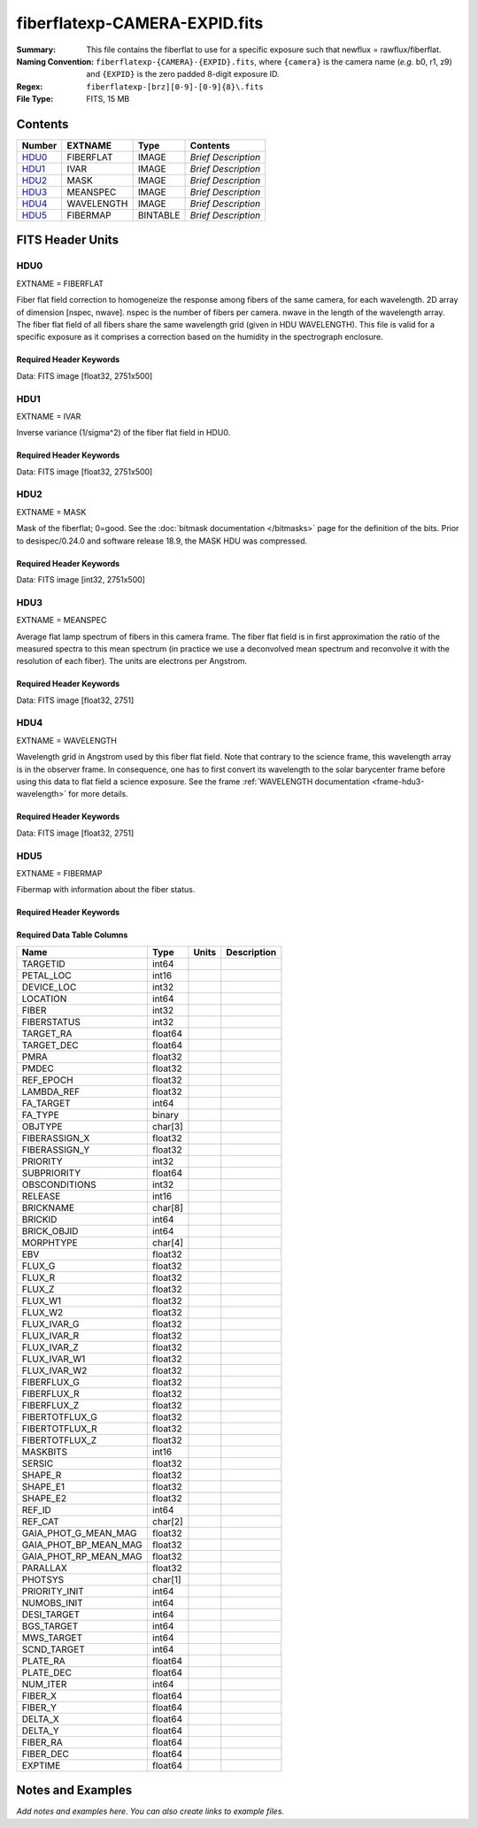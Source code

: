 ==============================
fiberflatexp-CAMERA-EXPID.fits
==============================

:Summary: This file contains the fiberflat to use for a specific exposure such that newflux = rawflux/fiberflat.
:Naming Convention: ``fiberflatexp-{CAMERA}-{EXPID}.fits``, where ``{camera}`` is the camera
    name (*e.g.* b0, r1, z9) and ``{EXPID}`` is the zero padded 8-digit exposure ID.
:Regex: ``fiberflatexp-[brz][0-9]-[0-9]{8}\.fits``
:File Type: FITS, 15 MB

Contents
========

====== ========== ======== ===================
Number EXTNAME    Type     Contents
====== ========== ======== ===================
HDU0_  FIBERFLAT  IMAGE    *Brief Description*
HDU1_  IVAR       IMAGE    *Brief Description*
HDU2_  MASK       IMAGE    *Brief Description*
HDU3_  MEANSPEC   IMAGE    *Brief Description*
HDU4_  WAVELENGTH IMAGE    *Brief Description*
HDU5_  FIBERMAP   BINTABLE *Brief Description*
====== ========== ======== ===================


FITS Header Units
=================

HDU0
----

EXTNAME = FIBERFLAT

Fiber flat field correction to homogeneize the response among fibers of the same camera, for each wavelength. 2D array of dimension [nspec, nwave]. nspec is the number of fibers per camera. nwave in the length of the wavelength array. The fiber flat field of all fibers share the same wavelength grid (given in HDU WAVELENGTH). This file is valid for a specific exposure as it comprises a correction based on the humidity in the spectrograph enclosure.

Required Header Keywords
~~~~~~~~~~~~~~~~~~~~~~~~

.. collapse:: Required Header Keywords table

   .. rst-class:: keywords

    ======== =========================================================== ======= ====================================================
    KEY      Example Value                                               Type    Comment
    ======== =========================================================== ======= ====================================================
    NAXIS1   2751                                                        int
    NAXIS2   500                                                         int
    EXPID    85159                                                       int     Exposure number
    EXPFRAME 0                                                           int     Frame number
    FLAVOR   science                                                     str     Observation type
    SEQUENCE Spectrographs                                               str     OCS Sequence name
    PURPOSE  Commissioning                                               str     Purpose of observing night
    PROGRAM  CALIB DESI-CALIB-00 LEDs only                               str     Program name
    PROPID   2019B-5000                                                  str     Proposal ID
    OBSERVER DESIObserver                                                str     Names of observers
    LEAD     RunManager                                                  str     Lead observer
    INSTRUME DESI                                                        str     Instrument name
    OBSERVAT KPNO                                                        str     Observatory name
    OBS-LAT  31.96403                                                    str     [deg] Observatory latitude
    OBS-LONG -111.59989                                                  str     [deg] Observatory east longitude
    OBS-ELEV 2097.0                                                      float   [m] Observatory elevation
    TELESCOP KPNO 4.0-m telescope                                        str     Telescope name
    CORRCTOR DESI Corrector                                              str     Corrector Identification
    NIGHT    20210417                                                    int     Observing night
    TIMESYS  UTC                                                         str     Time system used for date-obs
    DATE-OBS 2021-04-18T00:46:10.836154880                               str     [UTC] Observation data and start tim
    TIME-OBS 2021-04-17T00:46:10.836154880                               str     [UTC] Observation start time
    MJD-OBS  59322.03206986                                              float   Modified Julian Date of observation
    ST       07:05:13.310000                                             str     Local Sidereal time at observation start (HH:MM
    EXPTIME  120.025                                                     float   [s] Actual exposure time
    DELTARA  0.0                                                         float   [arcsec] Offset], right ascension, observer inp
    DELTADEC 0.0                                                         float   [arcsec] Offset], declination, observer input
    VCCD     ON                                                          str     True (ON) if CCD voltage is on
    VCCDON   2021-04-09T21:16:55.534496                                  str     Time when CCD voltage was turned on
    VCCDSEC  703932.1                                                    float   [s] CCD on time in seconds
    EQUINOX  2000.0                                                      float   Epoch of observation
    SPECGRPH 5                                                           int     Spectrograph logical name (SP)
    SPECID   9                                                           int     Spectrograph serial number (SM)
    FEEBOX   lbnl072                                                     str     CCD Controller serial number
    VESSEL   27                                                          int     Cryostat serial number
    FEEVER   v20160312                                                   str     CCD Controller version
    FEEPOWER ON                                                          str     FEE power status
    FEEDMASK 2134851391                                                  int     FEE dac mask
    FEECMASK 1048575                                                     int     FEE clk mask
    CCDTEMP  850.0                                                       float   [deg C] CCD controller CCD temperature
    RADESYS  FK5                                                         str     Coordinate reference frame of major/minor axes
    DOSVER   trunk                                                       str     DOS software version
    OCSVER   1.2                                                         float   OCS software version
    CONSTVER DESI:CURRENT                                                str     Constants version
    INIFILE  /data/msdos/dos_home/architectures/kpno/desi.ini            str     DOS Configuration
    DATASECD [2181:4228, 2114:4161]                                      str     Data section for quadrant D
    AMPSECD  [4096:2049, 4096:2049]                                      str     AMP section for quadrant D
    PRESECD  [4229:4232, 2114:4161]                                      str     Prescan section for quadrant D
    BIASSECC [2053:2116, 2114:4161]                                      str     Bias section for quadrant C
    CCDPREP  purge,clear                                                 str     CCD prep actions
    OFFSET3  -1.5,15.7899                                                str     [V] set value, measured value
    CCDTMING flatdark_sta_timing.txt                                     str     CCD timing file
    CAMERA   b5                                                          str     Camera name
    ORSECC   [5:2052, 2082:2113]                                         str     Row overscan section for quadrant C
    CRYOTEMP 162.97                                                      float   [deg K] Cryostat CCD temperature
    DAC16    0.0,65.2806                                                 str     [V] set value, measured value
    DAC0     15.9998,15.9753                                             str     [V] set value, measured value
    CPUTEMP  55.8867                                                     float   [deg C] CCD controller CPU temperature
    ORSECB   [2181:4228, 2050:2081]                                      str     Row overscan section for quadrant B
    DAC15    19.9997,19.9264                                             str     [V] set value, measured value
    CCDSECC  [1:2048, 2049:4096]                                         str     CCD section for quadrant C
    DAC13    -5.0006,-5.044                                              str     [V] set value, measured value
    CLOCK8   3.0,-7.0002                                                 str     [V] high rail, low rail
    DAC12    4.9997,5.0648                                               str     [V] set value, measured value
    CLOCK16  0.0,0.0                                                     str     [V] high rail, low rail
    CRYOPRES 1.121e-07                                                   str     [mb] Cryostat pressure (IP)
    CCDSECA  [1:2048, 1:2048]                                            str     CCD section for quadrant A
    OFFSET5  -1.100000023841858,-0.0158                                  str     [V] set value, measured value
    PRESECB  [4229:4232, 2:2049]                                         str     Prescan section for quadrant B
    PGAGAIN  5                                                           int     Controller gain
    CCDNAME  CCDSM9B                                                     str     CCD name
    OFFSET2  -1.5,15.8414                                                str     [V] set value, measured value
    BIASSECA [2053:2116, 2:2049]                                         str     Bias section for quadrant A
    PRRSECB  [2181:4228, 1:1]                                            str     Row prescan section for quadrant B
    CLOCK12  3.0,-7.0002                                                 str     [V] high rail, low rail
    BIASSECB [2117:2180, 2:2049]                                         str     Bias section for quadrant B
    DAC6     0.0,0.1473                                                  str     [V] set value, measured value
    PRESECC  [1:4, 2114:4161]                                            str     Prescan section for quadrant C
    TRIMSECD [2181:4228, 2114:4161]                                      str     Trim section for quadrant D
    DETECTOR sn22825                                                     str     Detector (ccd) identification
    CLOCK2   3.9999,-4.0002                                              str     [V] high rail, low rail
    PRRSECC  [5:2052, 4162:4162]                                         str     Row prescan section for quadrant C
    CLOCK6   3.9999,-4.0002                                              str     [V] high rail, low rail
    CCDSIZE  4162,4232                                                   str     CCD size in pixels (rows, columns)
    DATASECB [2181:4228, 2:2049]                                         str     Data section for quadrant B
    DAC17    -0.0,0.0488                                                 str     [V] set value, measured value
    DETSECB  [2049:4096, 1:2048]                                         str     Detector section for quadrant B
    DAC3     15.9998,15.7796                                             str     [V] set value, measured value
    CLOCK15  0.0,0.0                                                     str     [V] high rail, low rail
    DELAYS   13, 13, 25, 25, 8, 3000, 7, 7, 400, 7                       str     [10] Delay settings
    DAC7     0.0,-0.021                                                  str     [V] set value, measured value
    DAC5     0.0,-0.0158                                                 str     [V] set value, measured value
    BIASSECD [2117:2180, 2114:4161]                                      str     Bias section for quadrant D
    CLOCK0   3.9999,-4.0002                                              str     [V] high rail, low rail
    OFFSET1  -1.5,15.9032                                                str     [V] set value, measured value
    CLOCK5   3.9999,-4.0002                                              str     [V] high rail, low rail
    DETSECA  [1:2048, 1:2048]                                            str     Detector section for quadrant A
    CLOCK9   3.0,-7.0002                                                 str     [V] high rail, low rail
    DAC2     15.9998,15.8311                                             str     [V] set value, measured value
    CLOCK10  3.0,-7.0002                                                 str     [V] high rail, low rail
    CLOCK1   3.9999,-4.0002                                              str     [V] high rail, low rail
    AMPSECB  [2049:4096, 2048:1]                                         str     AMP section for quadrant B
    CCDSECB  [2049:4096, 1:2048]                                         str     CCD section for quadrant B
    DATASECC [5:2052, 2114:4161]                                         str     Data section for quadrant C
    PRRSECA  [5:2052, 1:1]                                               str     Row prescan section for quadrant A
    BLDTIME  0.3561                                                      float   [s] Time to build image
    CLOCK7   6.9999,-2.0001                                              str     [V] high rail, low rail
    DAC1     15.9998,15.9032                                             str     [V] set value, measured value
    OFFSET0  -1.5,15.9753                                                str     [V] set value, measured value
    DAC14    0.0,0.7176                                                  str     [V] set value, measured value
    AMPSECA  [1:2048, 1:2048]                                            str     AMP section for quadrant A
    TRIMSECC [5:2052, 2114:4161]                                         str     Trim section for quadrant C
    CLOCK14  3.0,-7.0002                                                 str     [V] high rail, low rail
    DAC9     26.9998,26.5042                                             str     [V] set value, measured value
    OFFSET7  -1.100000023841858,-0.021                                   str     [V] set value, measured value
    CLOCK11  0.0,0.0                                                     str     [V] high rail, low rail
    CCDSECD  [2049:4096, 2049:4096]                                      str     CCD section for quadrant D
    PRESECA  [1:4, 2:2049]                                               str     Prescan section for quadrant A
    DETSECD  [2049:4096, 2049:4096]                                      str     Detector section for quadrant D
    CCDCFG   default_sta_20210128.cfg                                    str     CCD configuration file
    CASETEMP 56.1228                                                     float   [deg C] CCD controller case temperature
    OFFSET4  -1.100000023841858,-0.021                                   str     [V] set value, measured value
    SETTINGS detectors_sm_20210128.json                                  str     Name of DESI CCD settings file
    CLOCK18  3.9999,-4.0002                                              str     [V] high rail, low rail
    CLOCK4   3.9999,-4.0002                                              str     [V] high rail, low rail
    TRIMSECB [2181:4228, 2:2049]                                         str     Trim section for quadrant B
    DAC10    26.9998,26.8752                                             str     [V] set value, measured value
    DAC4     0.0,-0.021                                                  str     [V] set value, measured value
    AMPSECC  [2048:1, 2049:4096]                                         str     AMP section for quadrant C
    TRIMSECA [5:2052, 2:2049]                                            str     Trim section for quadrant A
    ORSECA   [5:2052, 2050:2081]                                         str     Row overscan section for quadrant A
    CLOCK13  3.0,-7.0002                                                 str     [V] high rail, low rail
    CLOCK3   6.9999,-2.0001                                              str     [V] high rail, low rail
    DAC8     26.9998,26.5636                                             str     [V] set value, measured value
    CDSPARMS 400, 400, 8, 1000                                           str     CDS parameters
    ORSECD   [2181:4228, 2082:2113]                                      str     Row bias section for quadrant D
    PRRSECD  [2181:4228, 4162:4162]                                      str     Row prescan section for quadrant D
    DIGITIME 54.796                                                      float   [s] Time to digitize image
    DETSECC  [1:2048, 2049:4096]                                         str     Detector section for quadrant C
    OFFSET6  -1.100000023841858,0.1473                                   str     [V] set value, measured value
    DATASECA [5:2052, 2:2049]                                            str     Data section for quadrant A
    CLOCK17  3.9999,-4.0002                                              str     [V] high rail, low rail
    DAC11    26.9998,26.3262                                             str     [V] set value, measured value
    REQTIME  120.0                                                       float   [s] Requested exposure time
    OBSID    kp4m20210418t004610                                         str     Unique observation identifier
    PROCTYPE RAW                                                         str     Data processing level
    PRODTYPE image                                                       str     Data product type
    CHECKSUM gOZigNXhgNXhgNXh                                            str     HDU checksum updated 2022-02-01T22:58:01
    DATASUM  2197647549                                                  str     data unit checksum updated 2022-02-01T22:58:01
    GAINA    1.118                                                       float   e/ADU (gain applied to image)
    SATULEVA 40000.0                                                     float   saturation or non lin. level, in ADU, inc. bias
    OSTEPA   1.419247027777601                                           float   ADUs (max-min of median overscan per row)
    OMETHA   AVERAGE                                                     str     use average overscan
    OVERSCNA 1183.711435498506                                           float   ADUs (gain not applied)
    OBSRDNA  4.911166252375009                                           float   electrons (gain is applied)
    SATUELEA 43396.61061511267                                           float   saturation or non lin. level, in electrons
    GAINB    1.131                                                       float   e/ADU (gain applied to image)
    SATULEVB 65535.0                                                     float   saturation or non lin. level, in ADU, inc. bias
    OSTEPB   1.440472517977469                                           float   ADUs (max-min of median overscan per row)
    OMETHB   AVERAGE                                                     str     use average overscan
    OVERSCNB 1202.062837406498                                           float   ADUs (gain not applied)
    OBSRDNB  4.116415915196709                                           float   electrons (gain is applied)
    SATUELEB 72760.55193089326                                           float   saturation or non lin. level, in electrons
    GAINC    1.131                                                       float   e/ADU (gain applied to image)
    SATULEVC 65535.0                                                     float   saturation or non lin. level, in ADU, inc. bias
    OSTEPC   1.082835692540357                                           float   ADUs (max-min of median overscan per row)
    OMETHC   AVERAGE                                                     str     use average overscan
    OVERSCNC 1173.422083485057                                           float   ADUs (gain not applied)
    OBSRDNC  3.678954901622545                                           float   electrons (gain is applied)
    SATUELEC 72792.9446235784                                            float   saturation or non lin. level, in electrons
    GAIND    1.136                                                       float   e/ADU (gain applied to image)
    SATULEVD 65535.0                                                     float   saturation or non lin. level, in ADU, inc. bias
    OSTEPD   1.059343783024815                                           float   ADUs (max-min of median overscan per row)
    OMETHD   AVERAGE                                                     str     use average overscan
    OVERSCND 1159.508605985513                                           float   ADUs (gain not applied)
    OBSRDND  3.582411359030031                                           float   electrons (gain is applied)
    SATUELED 73130.55822360046                                           float   saturation or non lin. level, in electrons
    FIBERMIN 2500                                                        int
    LONGSTRN OGIP 1.0                                                    str     The OGIP Long String Convention may be used.
    MODULE   CI                                                          str     Image Sources/Component
    FRAMES   None                                                        Unknown Number of Frames in Archive
    COSMSPLT F                                                           bool    Cosmics split exposure if true
    MAXSPLIT 0                                                           int     Number of allowed exposure splits
    OBSTYPE  FLAT                                                        str     Spectrograph observation type
    MANIFEST F                                                           bool    DOS exposure manifest
    OBJECT                                                               str     Object name
    NTSSURVY na                                                          str     NTS survey name
    SEQID    3 requests                                                  str     Exposure sequence identifier
    SEQNUM   1                                                           int     Number of exposure in sequence
    SEQTOT   3                                                           int     Total number of exposures in sequence
    SEQSTART 2021-04-18T00:46:07.786619                                  str     Start time of sequence processing
    OPENSHUT None                                                        Unknown Time shutter opened
    CAMSHUT  open                                                        str     Shutter status during observation
    WHITESPT T                                                           bool    Telescope is at whitespot
    ZENITH   F                                                           bool    Telescope is at zenith
    SEANNEX  F                                                           bool    Telescope is at SE annex
    BEYONDP  F                                                           bool    Telescope is beyond pole
    FIDUCIAL off                                                         str     Fiducials status during observation
    AIRMASS  1.521266                                                    float   Airmass
    FOCUS    1164.3,-689.6,276.6,13.8,24.3,46.8                          str     Telescope focus settings
    PMREADY  F                                                           bool    Primary mirror ready
    DOMEAZ   106.474                                                     float   [deg] Dome azimuth angle
    DOMINPOS F                                                           bool    Dome is in position
    GUIDOFFR 0.0                                                         float   [arcsec] Cummulative guider offset (RA)
    GUIDOFFD -0.0                                                        float   [arcsec] Cummulative guider offset (dec)
    SUNRA    26.209455                                                   float   [deg] Sun RA at start of exposure
    SUNDEC   10.838587                                                   float   [deg] Sun declination at start of exposure
    MOONDEC  25.292604                                                   float   [deg] Moon declination at start of exposure
    MOONRA   92.637574                                                   float   [deg] Moon RA at start of exposure
    MOONSEP  39.751                                                      float   [deg] Moon Separation
    MOUNTAZ  286.506406                                                  float   [deg] Mount azimuth angle
    MOUNTDEC 31.963427                                                   float   [deg] Mount declination
    MOUNTEL  41.037116                                                   float   [deg] Mount elevation angle
    MOUNTHA  58.478125                                                   float   [deg] Mount hour angle
    INCTRL   F                                                           bool    DESI in control
    INPOS    T                                                           bool    Mount in position
    MNTOFFD  -0.0                                                        float   [arcsec] Mount offset (dec)
    MNTOFFR  -0.0                                                        float   [arcsec] Mount offset (RA)
    PARALLAC 73.493862                                                   float   [deg] Parallactic angle
    SKYDEC   31.963427                                                   float   [deg] Telescope declination (pointing on sky)
    SKYRA    47.828892                                                   float   [deg] Telescope right ascension (pointing on sk
    TARGTDEC 31.963305                                                   float   [deg] Target declination (to TCS)
    TARGTRA  40.026704                                                   float   [deg] Target right ascension (to TCS)
    TARGTAZ  289.066423                                                  float   [deg] Target azimuth
    TARGTEL  34.734309                                                   float   [deg] Target elevation
    TRGTOFFD 0.0                                                         float   [arcsec] Telescope target offset (dec)
    TRGTOFFR 0.0                                                         float   [arcsec] Telescope target offset (RA)
    ZD       48.962884                                                   float   [deg] Telescope zenith distance
    TCSST    07:05:13.684                                                str     Local Sidereal time reported by TCS (HH:MM:SS)
    TCSMJD   59322.032506                                                float   MJD reported by TCS
    ADCCORR  F                                                           bool    Correct pointing for ADC setting if True
    ADC1PHI  149.970058                                                  float   [deg] ADC 1 angle
    ADC2PHI  178.629994                                                  float   [deg] ADC 2 angle
    ADC1HOME F                                                           bool    ADC 1 at home position if True
    ADC2HOME F                                                           bool    ADC 2 at home position if True
    ADC1NREV 1.0                                                         float   ADC 1 number of revs
    ADC2NREV -1.0                                                        float   ADC 2 number of revs
    ADC1STAT STOPPED                                                     str     ADC 1 status
    ADC2STAT STOPPED                                                     str     ADC 2 status
    HEXPOS   1164.3,-689.6,276.6,13.8,24.3,46.8                          str     Hexapod position
    HEXTRIM  0.0,0.0,0.0,0.0,0.0,0.0                                     str     Hexapod trim values
    ROTOFFST 0.0                                                         float   [arcsec] Rotator offset
    ROTENBLD F                                                           bool    Rotator enabled
    ROTRATE  0.0                                                         float   [arcsec/min] Rotator rate
    RESETROT F                                                           bool    DOS Control: reset hex rotator
    GUIDMODE catalog                                                     str     Guider mode
    SPCGRPHS SP0,SP1,SP2,SP3,SP4,SP5,SP6,SP7,SP8,SP9                     str     Participating spectrograph
    ILLSPECS SP0,SP1,SP2,SP3,SP4,SP5,SP6,SP7,SP8,SP9                     str     Participating illuminate s
    CCDSPECS SP0,SP1,SP2,SP3,SP4,SP5,SP6,SP7,SP8,SP9                     str     Participating ccd spectrog
    UPSSTAT  SUCCESS                                                     str     UPS Status
    FILENAME /exposures/desi/20210417/00085159/desi-00085159.fits.fz     str     Name of (F
    EXCLUDED                                                             str     Components excluded from this exposure
    TCSKRA   0.3 0.003 0.00003                                           str     TCS Kalman (RA)
    TCSKDEC  0.3 0.003 0.00003                                           str     TCS Kalman (dec)
    TCSGRA   0.3                                                         float   TCS simple gain (RA)
    TCSGDEC  0.3                                                         float   TCS simple gain (dec)
    TCSMFRA  1                                                           int     TCS moving filter length (RA)
    TCSMFDEC 1                                                           int     TCS moving filter length (dec)
    TCSPIRA  1.0,0.0,0.0,0.0                                             str     TCS PI settings (P, I (gain, error window, satu
    TCSPIDEC 1.0,0.0,0.0,0.0                                             str     TCS PI settings (P, I (gain, error window, satu
    NSPEC    500                                                         int     Number of spectra
    WAVEMIN  3600.0                                                      float   First wavelength [Angstroms]
    WAVEMAX  5800.0                                                      float   Last wavelength [Angstroms]
    WAVESTEP 0.8                                                         float   Wavelength step size [Angstroms]
    SPECTER  0.10.0                                                      str     https://github.com/desihub/specter
    IN_PSF   SPECPROD/exposures/20210417/00085159/psf-b5-00085159.fits   str     Input sp
    IN_IMG   SPECPROD/preproc/20210417/00085159/preproc-b5-00085159.fits str
    ORIG_PSF SPECPROD/calibnight/20210417/psfnight-b5-20210417.fits      str
    CHI2PDF  1.083046058380539                                           float
    EXPTHUM  13.21                                                       float   exposure humidity from telemetry
    EXPFHUM  12.22597485078697                                           float   exposure humidity from flat fit
    CALFHUM  12.95777352360177                                           float   dome flat humidity from flat fit
    CALTHUM  13.3025                                                     float   dome flat humidity from telemetry
    BUNIT                                                                str     adimensional quantity to divide to flatfield a frame
    ======== =========================================================== ======= ====================================================

Data: FITS image [float32, 2751x500]

HDU1
----

EXTNAME = IVAR

Inverse variance (1/sigma^2) of the fiber flat field in HDU0.

Required Header Keywords
~~~~~~~~~~~~~~~~~~~~~~~~

.. collapse:: Required Header Keywords table

   .. rst-class:: keywords

    ======== ================ ==== ==============================================
    KEY      Example Value    Type Comment
    ======== ================ ==== ==============================================
    NAXIS1   2751             int
    NAXIS2   500              int
    BUNIT                     str  inverse variance, adimensional
    CHECKSUM kdmLldmJkdmJkdmJ str  HDU checksum updated 2022-02-01T22:58:01
    DATASUM  4118276244       str  data unit checksum updated 2022-02-01T22:58:01
    ======== ================ ==== ==============================================

Data: FITS image [float32, 2751x500]

HDU2
----

EXTNAME = MASK

Mask of the fiberflat; 0=good. See the :doc:`bitmask documentation </bitmasks>` page for the definition of the bits.
Prior to desispec/0.24.0 and software release 18.9, the MASK HDU was compressed.

Required Header Keywords
~~~~~~~~~~~~~~~~~~~~~~~~

.. collapse:: Required Header Keywords table

   .. rst-class:: keywords

    ======== ================ ==== ==============================================
    KEY      Example Value    Type Comment
    ======== ================ ==== ==============================================
    NAXIS1   2751             int
    NAXIS2   500              int
    BSCALE   1                int
    BZERO    2147483648       int
    CHECKSUM RHdLRGcIRGcIRGcI str  HDU checksum updated 2022-02-01T22:58:02
    DATASUM  687834           str  data unit checksum updated 2022-02-01T22:58:02
    ======== ================ ==== ==============================================

Data: FITS image [int32, 2751x500]

HDU3
----

EXTNAME = MEANSPEC

Average flat lamp spectrum of fibers in this camera frame. The fiber flat field is in first approximation the ratio of the measured spectra to this mean spectrum (in practice we use a deconvolved mean spectrum and reconvolve it with the resolution of each fiber). The units are electrons per Angstrom.

Required Header Keywords
~~~~~~~~~~~~~~~~~~~~~~~~

.. collapse:: Required Header Keywords table

   .. rst-class:: keywords

    ======== ================= ==== ==============================================
    KEY      Example Value     Type Comment
    ======== ================= ==== ==============================================
    NAXIS1   2751              int
    BUNIT    electron/Angstrom str
    CHECKSUM 4TMJ6RKJ4RKJ4RKJ  str  HDU checksum updated 2022-02-01T22:58:02
    DATASUM  2617283155        str  data unit checksum updated 2022-02-01T22:58:02
    ======== ================= ==== ==============================================

Data: FITS image [float32, 2751]

HDU4
----

EXTNAME = WAVELENGTH

Wavelength grid in Angstrom used by this fiber flat field. Note that contrary to the science frame, this wavelength array is in the observer frame. In consequence, one has to first convert its wavelength to the solar barycenter frame before using this data to flat field a science exposure. See the frame :ref:`WAVELENGTH documentation <frame-hdu3-wavelength>` for more details.

Required Header Keywords
~~~~~~~~~~~~~~~~~~~~~~~~

.. collapse:: Required Header Keywords table

   .. rst-class:: keywords

    ======== ================ ==== ==============================================
    KEY      Example Value    Type Comment
    ======== ================ ==== ==============================================
    NAXIS1   2751             int
    BUNIT    Angstrom         str
    CHECKSUM 5qI85oG75oG75oG7 str  HDU checksum updated 2022-02-01T22:58:02
    DATASUM  2458411755       str  data unit checksum updated 2022-02-01T22:58:02
    ======== ================ ==== ==============================================

Data: FITS image [float32, 2751]

HDU5
----

EXTNAME = FIBERMAP

Fibermap with information about the fiber status.

Required Header Keywords
~~~~~~~~~~~~~~~~~~~~~~~~

.. collapse:: Required Header Keywords table

   .. rst-class:: keywords

    ======== ================ ==== ==============================================
    KEY      Example Value    Type Comment
    ======== ================ ==== ==============================================
    NAXIS1   369              int  length of dimension 1
    NAXIS2   500              int  length of dimension 2
    ENCODING ascii            str
    CHECKSUM aBFAbA93aAE9aA99 str  HDU checksum updated 2022-02-01T22:58:02
    DATASUM  3386980400       str  data unit checksum updated 2022-02-01T22:58:02
    ======== ================ ==== ==============================================

Required Data Table Columns
~~~~~~~~~~~~~~~~~~~~~~~~~~~

.. rst-class:: columns

===================== ======= ===== ===========
Name                  Type    Units Description
===================== ======= ===== ===========
TARGETID              int64
PETAL_LOC             int16
DEVICE_LOC            int32
LOCATION              int64
FIBER                 int32
FIBERSTATUS           int32
TARGET_RA             float64
TARGET_DEC            float64
PMRA                  float32
PMDEC                 float32
REF_EPOCH             float32
LAMBDA_REF            float32
FA_TARGET             int64
FA_TYPE               binary
OBJTYPE               char[3]
FIBERASSIGN_X         float32
FIBERASSIGN_Y         float32
PRIORITY              int32
SUBPRIORITY           float64
OBSCONDITIONS         int32
RELEASE               int16
BRICKNAME             char[8]
BRICKID               int64
BRICK_OBJID           int64
MORPHTYPE             char[4]
EBV                   float32
FLUX_G                float32
FLUX_R                float32
FLUX_Z                float32
FLUX_W1               float32
FLUX_W2               float32
FLUX_IVAR_G           float32
FLUX_IVAR_R           float32
FLUX_IVAR_Z           float32
FLUX_IVAR_W1          float32
FLUX_IVAR_W2          float32
FIBERFLUX_G           float32
FIBERFLUX_R           float32
FIBERFLUX_Z           float32
FIBERTOTFLUX_G        float32
FIBERTOTFLUX_R        float32
FIBERTOTFLUX_Z        float32
MASKBITS              int16
SERSIC                float32
SHAPE_R               float32
SHAPE_E1              float32
SHAPE_E2              float32
REF_ID                int64
REF_CAT               char[2]
GAIA_PHOT_G_MEAN_MAG  float32
GAIA_PHOT_BP_MEAN_MAG float32
GAIA_PHOT_RP_MEAN_MAG float32
PARALLAX              float32
PHOTSYS               char[1]
PRIORITY_INIT         int64
NUMOBS_INIT           int64
DESI_TARGET           int64
BGS_TARGET            int64
MWS_TARGET            int64
SCND_TARGET           int64
PLATE_RA              float64
PLATE_DEC             float64
NUM_ITER              int64
FIBER_X               float64
FIBER_Y               float64
DELTA_X               float64
DELTA_Y               float64
FIBER_RA              float64
FIBER_DEC             float64
EXPTIME               float64
===================== ======= ===== ===========


Notes and Examples
==================

*Add notes and examples here.  You can also create links to example files.*
